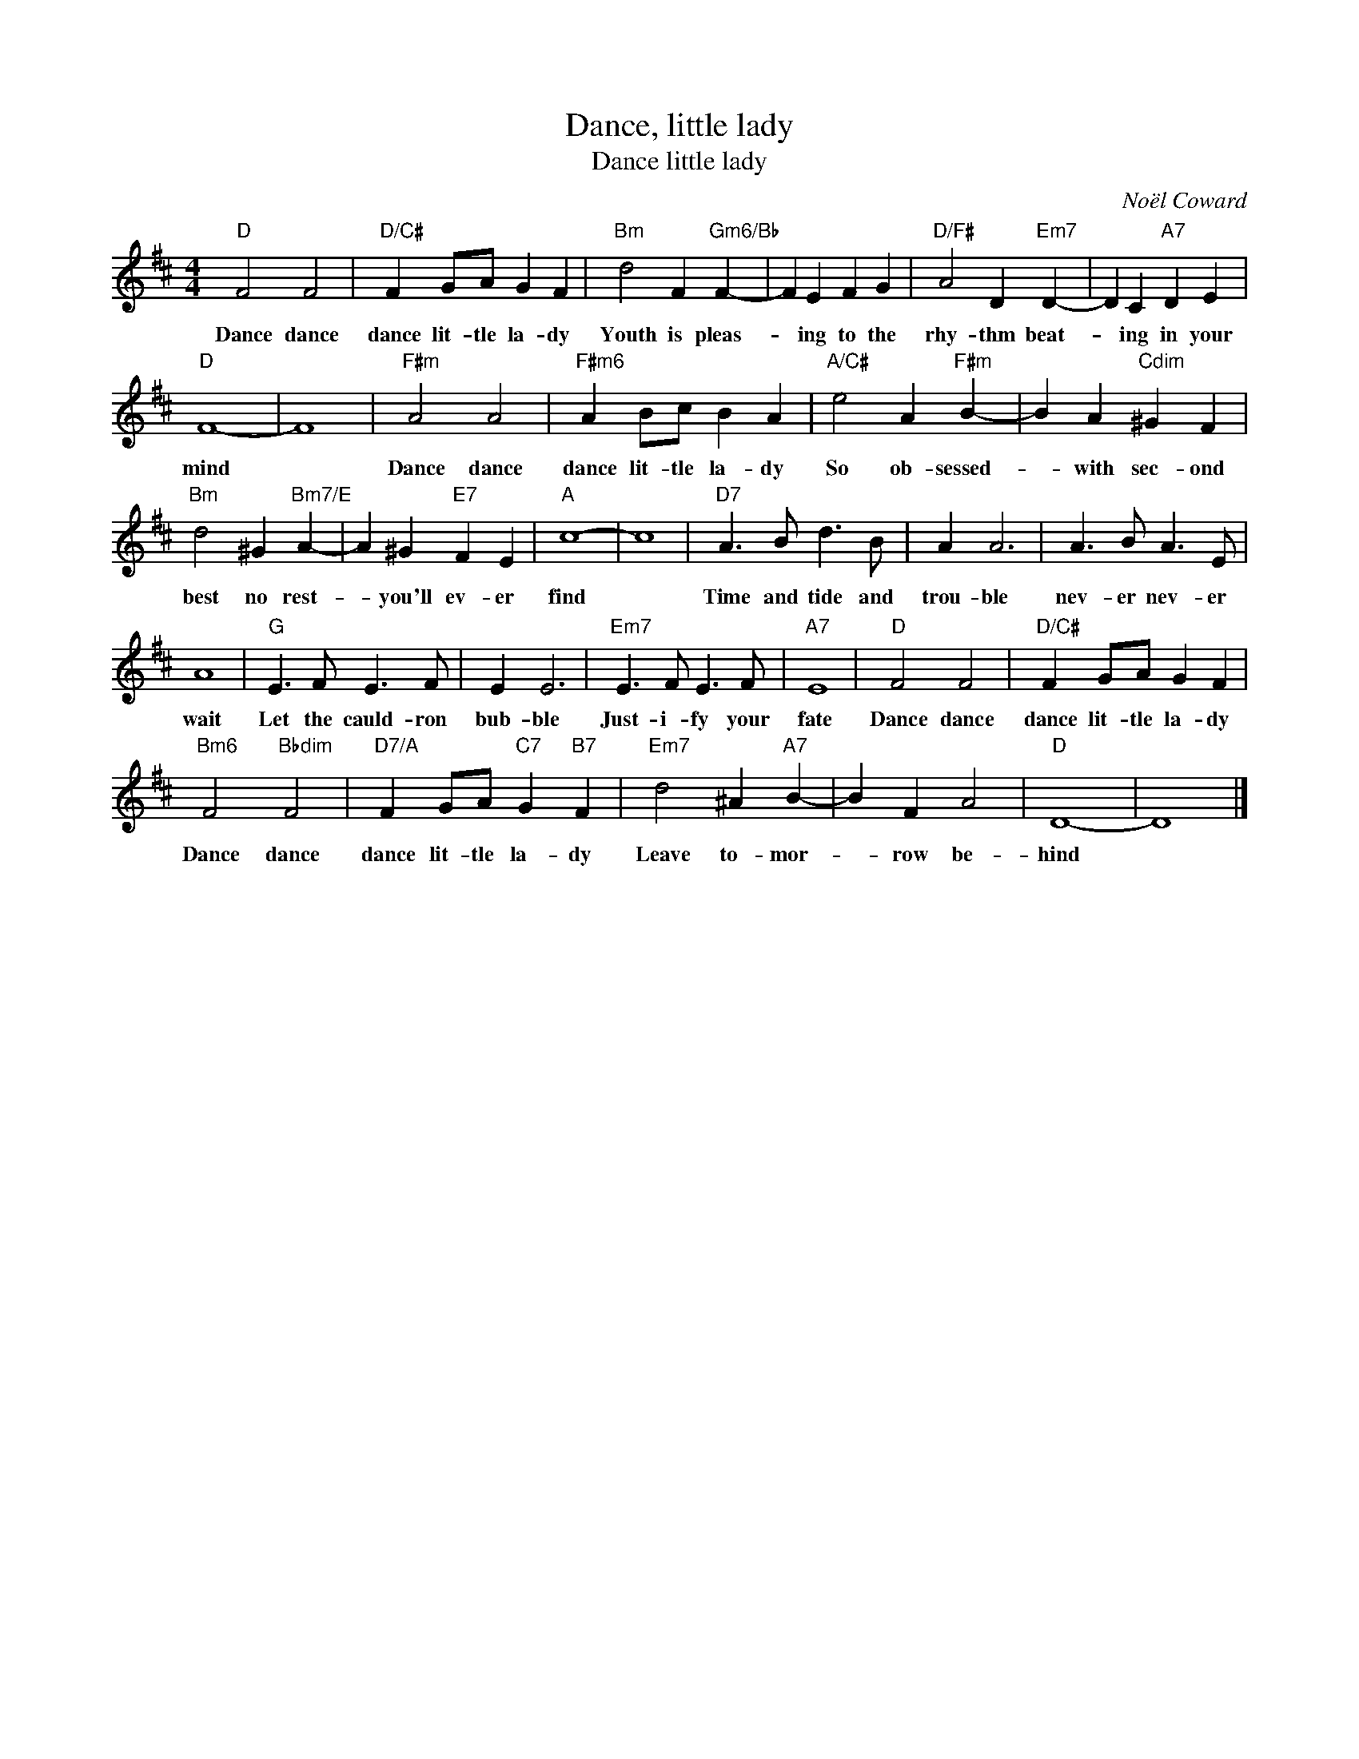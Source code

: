 X:1
T:Dance, little lady
T:Dance little lady
C:Noël Coward
Z:All Rights Reserved
L:1/4
M:4/4
K:D
V:1 treble 
%%MIDI program 40
V:1
"D" F2 F2 |"D/C#" F G/A/ G F |"Bm" d2 F"Gm6/Bb" F- | F E F G |"D/F#" A2 D"Em7" D- | D C"A7" D E | %6
w: Dance dance|dance lit- tle la- dy|Youth is pleas-|* ing to the|rhy- thm beat-|* ing in your|
"D" F4- | F4 |"F#m" A2 A2 |"F#m6" A B/c/ B A |"A/C#" e2 A"F#m" B- | B A"Cdim" ^G F | %12
w: mind||Dance dance|dance lit- tle la- dy|So ob- sessed-|* with sec- ond|
"Bm" d2 ^G"Bm7/E" A- | A ^G"E7" F E |"A" c4- | c4 |"D7" A3/2 B/ d3/2 B/ | A A3 | A3/2 B/ A3/2 E/ | %19
w: best no rest-|* you'll ev- er|find||Time and tide and|trou- ble|nev- er nev- er|
 A4 |"G" E3/2 F/ E3/2 F/ | E E3 |"Em7" E3/2 F/ E3/2 F/ |"A7" E4 |"D" F2 F2 |"D/C#" F G/A/ G F | %26
w: wait|Let the cauld- ron|bub- ble|Just- i- fy your|fate|Dance dance|dance lit- tle la- dy|
"Bm6" F2"Bbdim" F2 |"D7/A" F G/A/"C7" G"B7" F |"Em7" d2 ^A"A7" B- | B F A2 |"D" D4- | D4 |] %32
w: Dance dance|dance lit- tle la- dy|Leave to- mor-|* row be-|hind||

